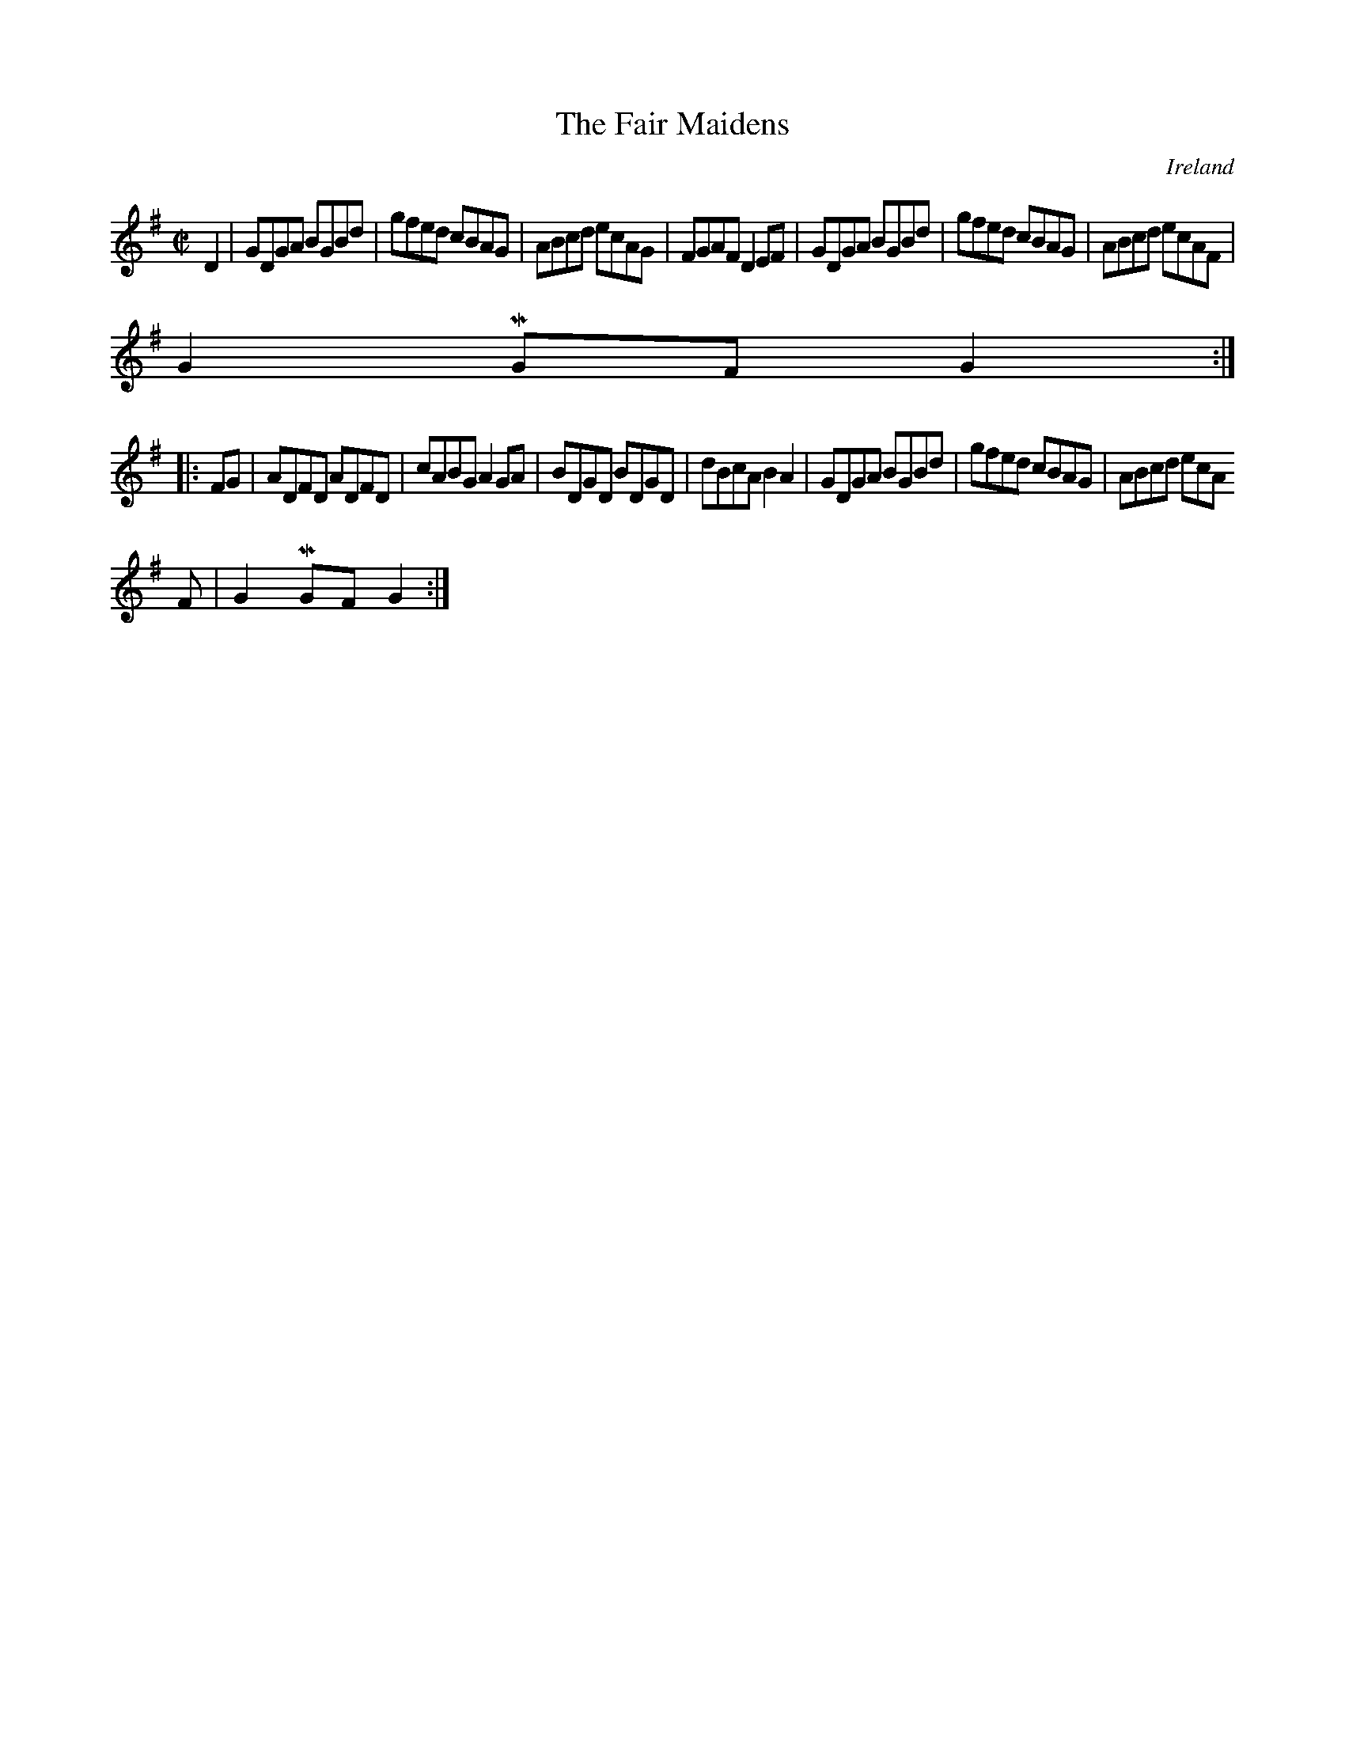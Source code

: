 X:856
T:The Fair Maidens
N:anon.
O:Ireland
B:Francis O'Neill: "The Dance Music of Ireland" (1907) no. 857
R:Hornpipe
Z:Transcribed by Frank Nordberg - http://www.musicaviva.com
N:Music Aviva - The Internet center for free sheet music downloads
M:C|
L:1/8
K:G
D2|GDGA BGBd|gfed cBAG|ABcd ecAG|FGAF D2EF|GDGA BGBd|gfed cBAG|ABcd ecAF|
G2MGF G2:|
|:FG|ADFD ADFD|cABG A2GA|BDGD BDGD|dBcA B2A2|GDGA BGBd|gfed cBAG|ABcd ecA
F|G2MGF G2:|
